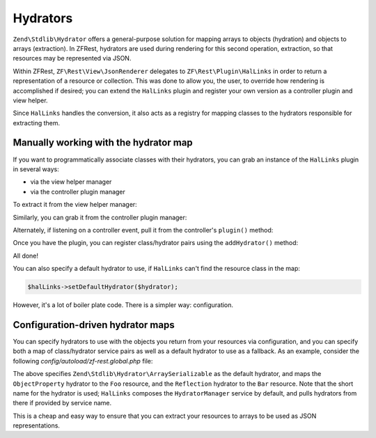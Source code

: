.. _ref/hydrators:

Hydrators
=========

``Zend\Stdlib\Hydrator`` offers a general-purpose solution for mapping arrays to
objects (hydration) and objects to arrays (extraction). In ZFRest,
hydrators are used during rendering for this second operation, extraction, so
that resources may be represented via JSON.

Within ZFRest, ``ZF\Rest\View\JsonRenderer`` delegates to
``ZF\Rest\Plugin\HalLinks`` in order to return a representation of a
resource or collection. This was done to allow you, the user, to override how
rendering is accomplished if desired; you can extend the ``HalLinks`` plugin and
register your own version as a controller plugin and view helper.

Since ``HalLinks`` handles the conversion, it also acts as a registry for
mapping classes to the hydrators responsible for extracting them.

Manually working with the hydrator map
--------------------------------------

If you want to programmatically associate classes with their hydrators, you can
grab an instance of the ``HalLinks`` plugin in several ways:

- via the view helper manager
- via the controller plugin manager

To extract it from the view helper manager:

.. code-block:: php
    :linenos:

    // Assuming we're in a module's onBootstrap method or other listener on an
    // application event:
    $app = $e->getApplication();
    $services = $app->getServiceManager();
    $helpers  = $services->get('ViewHelperManager');
    $halLinks = $helpers->get('HalLinks');

Similarly, you can grab it from the controller plugin manager:

.. code-block:: php
    :linenos:

    // Assuming we're in a module's onBootstrap method or other listener on an
    // application event:
    $app = $e->getApplication();
    $services = $app->getServiceManager();
    $plugins  = $services->get('ControllerPluginManager');
    $halLinks = $plugins->get('HalLinks');

Alternately, if listening on a controller event, pull it from the controller's
``plugin()`` method:

.. code-block:: php
    :linenos:

    $controller = $e->getTarget();
    $halLinks   = $controller->plugin('HalLinks');

Once you have the plugin, you can register class/hydrator pairs using the
``addHydrator()`` method:

.. code-block:: php
    :linenos:

    // Instantiate the hydrator instance directly:
    $hydrator = new \Zend\Stdlib\Hydrator\ClassMethods();

    // Or pull it from the HydratorManager:
    $hydrators = $services->get('HydratorManager');
    $hydrator  = $hydrators->get('ClassMethods');

    // Then register it:
    $halLinks->addHydrator('Paste\PasteResource', $hydrator);

    // More succintly, since HalLinks composes the HydratorManager by default,
    // you can use te short name of the hydrator service:
    $halLinks->addHydrator('Paste\PasteResource', 'ClassMethods');

All done!

You can also specify a default hydrator to use, if ``HalLinks`` can't find the
resource class in the map:

.. code-block:: php

    $halLinks->setDefaultHydrator($hydrator);

However, it's a lot of boiler plate code. There is a simpler way: configuration.

Configuration-driven hydrator maps
----------------------------------

You can specify hydrators to use with the objects you return from your resources
via configuration, and you can specify both a map of class/hydrator service
pairs as well as a default hydrator to use as a fallback. As an example,
consider the following `config/autoload/zf-rest.global.php` file:

.. code-block:: php
    :linenos:

    return array(
        'zf-rest' => array(
            'renderer' => array(
                'default_hydrator' => 'ArraySerializable',
                'hydrators' => array(
                    'My\Resources\Foo' => 'ObjectProperty',
                    'My\Resources\Bar' => 'Reflection',
                ),
            ),
        ),
    );

The above specifies ``Zend\Stdlib\Hydrator\ArraySerializable`` as the default
hydrator, and maps the ``ObjectProperty`` hydrator to the ``Foo`` resource, and the
``Reflection`` hydrator to the ``Bar`` resource. Note that the short name for
the hydrator is used; ``HalLinks`` composes the ``HydratorManager`` service by
default, and pulls hydrators from there if provided by service name.

This is a cheap and easy way to ensure that you can extract your resources to
arrays to be used as JSON representations.

.. index:: hydrator, resource, HalLinks
